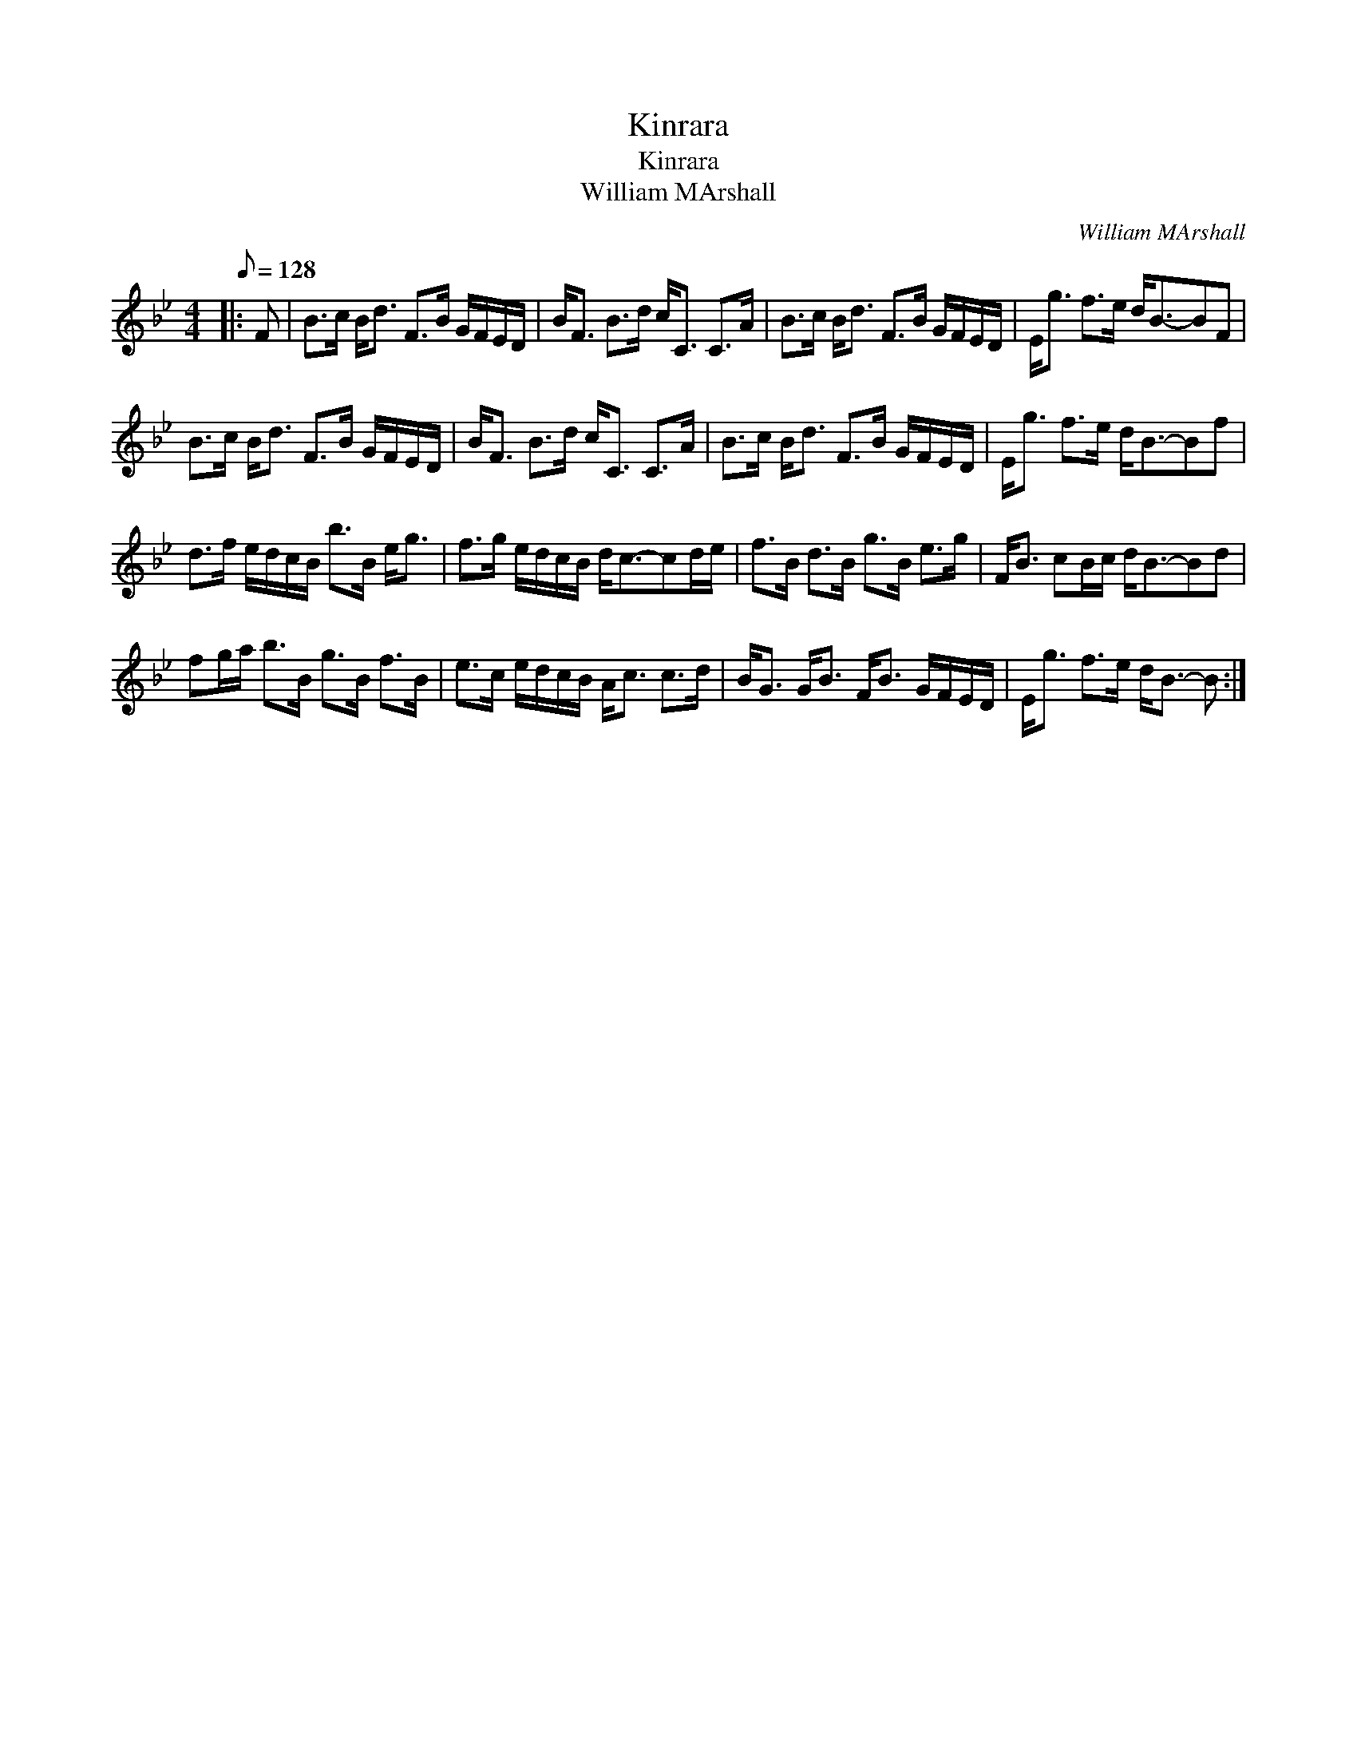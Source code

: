 X:1
T:Kinrara
T:Kinrara
T:William MArshall
C:William MArshall
L:1/8
Q:1/8=128
M:4/4
K:Bb
V:1 treble 
V:1
|: F | B>c B<d F>B G/F/E/D/ | B<F B>d c<C C>A | B>c B<d F>B G/F/E/D/ | E<g f>e d<B-BF | %5
 B>c B<d F>B G/F/E/D/ | B<F B>d c<C C>A | B>c B<d F>B G/F/E/D/ | E<g f>e d<B-Bf | %9
 d>f e/d/c/B/ b>B e<g | f>g e/d/c/B/ d<c-cd/e/ | f>B d>B g>B e>g | F<B cB/c/ d<B-Bd | %13
 fg/a/ b>B g>B f>B | e>c e/d/c/B/ A<c c>d | B<G G<B F<B G/F/E/D/ | E<g f>e d<B- B :| %17

